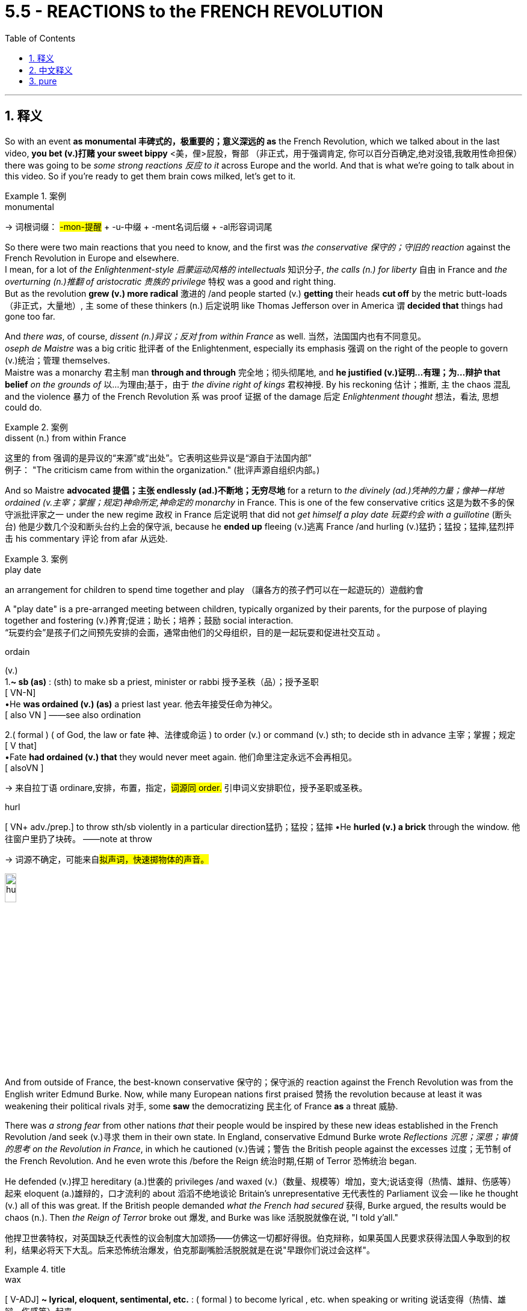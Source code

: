 
= 5.5 - REACTIONS to the FRENCH REVOLUTION
:toc: left
:toclevels: 3
:sectnums:
:stylesheet: ../../myAdocCss.css

'''

== 释义

So with an event *as monumental 丰碑式的，极重要的；意义深远的 as* the French Revolution, which we talked about in the last video, **you bet (v.)打赌 your sweet bippy** <美，俚>屁股，臀部 （非正式，用于强调肯定, 你可以百分百确定,绝对没错,我敢用性命担保） there was going to be _some strong reactions 反应 to it_ across Europe and the world. And that is what we're going to talk about in this video. So if you're ready to get them brain cows milked, let's get to it. +

[.my1]
.案例
====
.monumental
-> 词根词缀： #-mon-提醒# + -u-中缀 + -ment名词后缀 + -al形容词词尾


====

So there were two main reactions that you need to know, and the first was _the conservative 保守的；守旧的 reaction_ against the French Revolution in Europe and elsewhere.  +
I mean, for a lot of _the Enlightenment-style 启蒙运动风格的 intellectuals_ 知识分子, _the calls (n.) for liberty_ 自由 in France and _the overturning (n.)推翻 of aristocratic 贵族的 privilege_ 特权 was a good and right thing.  +
But as the revolution *grew (v.) more radical* 激进的 /and people started (v.) *getting* their heads *cut off* by the metric butt-loads （非正式，大量地）, `主` some of these thinkers (n.) 后定说明 like Thomas Jefferson over in America `谓` *decided that* things had gone too far. +

And _there was_, of course, _dissent (n.)异议；反对 from within France_ as well. 当然，法国国内也有不同意见。 +
_oseph de Maistre_ was a big critic 批评者 of the Enlightenment, especially its emphasis 强调 on the right of the people to govern (v.)统治；管理 themselves.  +
Maistre was a monarchy 君主制 man *through and through* 完全地；彻头彻尾地, and *he justified (v.)证明…有理；为…辩护 that belief* _on the grounds of_ 以…为理由;基于，由于 _the divine right of kings_ 君权神授. By his reckoning 估计；推断, `主` the chaos 混乱 and the violence 暴力 of the French Revolution `系` was proof 证据 of the damage 后定 _Enlightenment thought_ 想法，看法, 思想 could do. +

[.my1]
.案例
====
.dissent (n.) from within France
这里的 from 强调的是异议的“来源”或“出处”。它表明这些异议是“源自于法国内部” +
例子： "The criticism came from within the organization." (批评声源自组织内部。)
====

And so Maistre *advocated 提倡；主张 endlessly (ad.)不断地；无穷尽地* for a return to _the divinely (ad.)凭神的力量；像神一样地 ordained (v.主宰；掌握；规定)神命所定,神命定的 monarchy_ in France. This is one of the few conservative critics 这是为数不多的保守派批评家之一 under the new regime 政权 in France 后定说明 that did not _get himself a play date 玩耍约会 with a guillotine_ (断头台) 他是少数几个没和断头台约上会的保守派, because he *ended up* fleeing (v.)逃离 France /and hurling (v.)猛扔；猛投；猛摔,猛烈抨击 his commentary 评论 from afar 从远处. +

[.my1]
.案例
====
.play date
an arrangement for children to spend time together and play
（讓各方的孩子們可以在一起遊玩的）遊戲約會

A "play date" is a pre-arranged meeting between children, typically organized by their parents, for the purpose of playing together and fostering (v.)养育;促进；助长；培养；鼓励 social interaction. +
“玩耍约会”是孩子们之间预先安排的会面，通常由他们的父母组织，目的是一起玩耍和促进社交互动 。



.ordain
(v.) +
1.*~ sb (as)* :  (sth) to make sb a priest, minister or rabbi 授予圣秩（品）；授予圣职 +
[ VN-N] +
•He *was ordained (v.) (as)* a priest last year. 他去年接受任命为神父。 +
[ also VN ] ——see also ordination +

2.( formal ) ( of God, the law or fate 神、法律或命运 ) to order (v.) or command (v.) sth; to decide sth in advance 主宰；掌握；规定 +
[ V that] +
•Fate *had ordained (v.) that* they would never meet again. 他们命里注定永远不会再相见。 +
[ alsoVN ] +

-> 来自拉丁语 ordinare,安排，布置，指定，##词源同 order.## 引申词义安排职位，授予圣职或圣秩。

.hurl
[ VN+ adv./prep.] to throw sth/sb violently in a particular direction猛扔；猛投；猛摔
•He *hurled (v.) a brick* through the window. 他往窗户里扔了块砖。
——note at throw

-> 词源不确定，可能来自##拟声词，快速掷物体的声音。##

image:/img/hurl.jpg[,15%]

====

And from outside of France, the best-known conservative 保守的；保守派的 reaction against the French Revolution was from the English writer Edmund Burke. Now, while many European nations first praised 赞扬 the revolution because at least it was weakening their political rivals 对手, some *saw* the democratizing 民主化 of France *as* a threat 威胁. +

There was _a strong fear_ from other nations _that_ their people would be inspired by these new ideas established in the French Revolution /and seek (v.)寻求 them in their own state. In England, conservative Edmund Burke wrote _Reflections 沉思；深思；审慎的思考 on the Revolution in France_, in which he cautioned (v.)告诫；警告 the British people against the excesses 过度；无节制 of the French Revolution. And he even wrote this /before the Reign 统治时期,任期 of Terror 恐怖统治 began. +

He defended (v.)捍卫 hereditary (a.)世袭的 privileges /and waxed (v.)（数量、规模等）增加，变大;说话变得（热情、雄辩、伤感等）起来 eloquent (a.)雄辩的，口才流利的 about 滔滔不绝地谈论 Britain's unrepresentative 无代表性的 Parliament 议会 -- like he thought (v.) all of this was great. If the British people demanded _what the French had secured_ 获得, Burke argued, the results would be chaos (n.). Then _the Reign of Terror_ broke out 爆发, and Burke was like 活脱脱就像在说, "I told y'all." +

[.my2]
他捍卫世袭特权，对英国缺乏代表性的议会制度大加颂扬——仿佛这一切都好得很。伯克辩称，如果英国人民要求获得法国人争取到的权利，结果必将天下大乱。后来恐怖统治爆发，伯克那副嘴脸活脱脱就是在说"早跟你们说过会这样"。

[.my1]
.title
====
.wax
[ V-ADJ] *~ lyrical, eloquent, sentimental, etc.* : ( formal ) to become lyrical , etc. when speaking or writing 说话变得（热情、雄辩、伤感等）起来 +
•He *waxed (v.) lyrical* (a.) on the food at the new restaurant.他对这家新餐馆的菜肴越说越来劲。
====

Therefore, `主` a radical overturning （使）倾覆；推翻 of established (a.)确立已久的，早已投入使用的 norms 惯例；规范 in England `谓` did not occur (v.)  as it did in France. +

Now, that was the reaction to the French Revolution /from the think-you-thinking  conservatives. But across the globe, there was a more violent reaction in the Caribbean. +

[.my2]
这就是那些自以为会思考的保守派, 对法国大革命的反应。

[.my1]
.title
====
.think-you-thinking
gemini: 说话者将其与“更暴力的反应”进行对比。这表明这些“think-you-thinking 保守派”是通过知识分子式的讨论、写作，或许还有政治策略来做出反应，而不是通过直接的、身体上的暴力。
====


By the beginning of the French Revolution, conditions in the French Caribbean -- specifically 具体地；确切地 Saint-Domingue -- were getting intense 紧张的；激烈的. The island was made up of 由…组成 several social groups, including French officials 官员, plantation owners 种植园主, merchants 商人, free _people of color_ 有色人种, and enslaved 被奴役的 African laborers 劳工. And this latter 后者的 group made up about 90 percent of the population 人口. +

To make things worse, the French government had granted 授予 various levels of rights 不同层次的权利 to the different groups, and not surprisingly, the enslaved Africans were at the bottom of the pile (堆；成堆的东西)处于最底层 with almost no rights to speak of 值得一提的. But don't worry, France, I'm sure /that's not going to cause any trouble. +

Anyway, the conditions for the enslaved laborers on the island were brutally 残忍地 vicious 恶劣的. In fact, the plantation owners on the island -- for whom coffee and sugar crops 作物 had made them exceedingly 极其地 wealthy 富有的 -- *had figured out 弄清楚 that* simply by working a slave to death /and then buying new slaves, that was a more profitable 盈利的 system *than* treating them kindly. +

But it's okay, because once the French Revolution began, the National Assembly 国民议会 took over 接管. I'm sure that they're going *to extend* 扩大；延伸 the liberal 自由的 reforms 改革 后定 made in France *to* all their colonies 殖民地 as well. Wouldn't that be hilarious (滑稽的；可笑的)那不是很好笑吗 if they did that? +

No. The National Assembly *ended up* passing _a series of 一系列的 decrees 法令 and laws_ that alienated 使疏远；使不友好；离间 almost every group on the island. Especially angered 尤其愤怒 were the enslaved workers, who heard (v.) the cries for "Liberty, Equality, and Fraternity (n.（团体内的）情谊，兄弟般友谊，博爱)" 自由、平等、博爱 in the streets of France /and thought that those principles 原则 would extend to all places in the French Empire 帝国. +

[.my1]
.title
====
.alienate
(v.) +
1.to make sb less friendly or sympathetic towards you 使疏远；使不友好；离间 +
•His comments have alienated a lot of young voters. 他的言论使许多年轻选民离他而去。 +

2.*~ sb (from sth/sb)* : to make sb feel that they do not belong in a particular group 使（与某群体）格格不入；使疏远 +
•Very talented children may feel alienated from the others in their class. 天才出众的孩子可能觉得与班上的同学格格不入。 +

-> ##alien,其它的，-ate,使。##引申词义使疏远，离间。

fraternity
-> 来自拉丁语frater, 兄弟，词源同brother.
====

But when the National Assembly refused to recognize 承认 the enslaved population's rights, the island was ripe for 时机成熟，准备好 revolution. +

So by 1791, the slaves on the island -- who had witnessed 目睹 the clashes 冲突 between whites and free people of color -- began meeting (v.) under the cover of night 趁夜色掩护 to plan (v.) a mass rebellion 大规模起义. In August, the rebellion broke out 爆发 and grew rapidly, and _not long after_ 不久之后, hundreds of coffee and sugar plantations 种植园 were destroyed. +

And remember, this was France's most profitable colony 殖民地, so these rebels 造反者 weren't just 不只是,不仅仅是 destroying land -- they were actively 积极地 diminishing 减少 profits in France. And _messing with 卷入有害的事；与某人有牵连;干扰；损害 money_ is the one thing 后定说明 *you do not do* in a large colonial empire like France. +

[.my2]
别忘了，这可是法国最赚钱的殖民地，所以这些叛乱分子破坏的不仅是土地——他们是在直接削减法国的利润。而在法兰西这样庞大的殖民帝国里，最不能触碰的就是经济利益。

So as the rebellion went on, some complicating 使复杂化的 factors 因素 were introduced 引进；传入（疾病）, and those complications 复杂情况 were named Spain and Britain. See, this half of the island was actually part of the Spanish Empire, and seeing the opportunity to weaken the French, they *jumped at the opportunity* 迅速抓住机会, 迫不及待地抓住机会 to support the slave rebellion. +

The British, also sensing 察觉；意识到 an opportunity in the chaos 混乱, blockaded 封锁 the island with their navy /and then invaded 入侵 the land /and took some territory 领土 for themselves. +

So because their most valuable colony was in danger _from all sides_ 从各个方面；从各个角度, the National Assembly in France issued 发布 a decree that `主` any slave who fought for the French cause `谓` would win (v.) their freedom. But the rebels looked at each other /and were like, "Well, that's cute 可爱的；<美>性感迷人的, but _in case_ 以防万一 you haven't noticed 但你可能还没注意到, we already freed (v.) ourselves. So what else you got?" 你还能拿出点什么别的来？ +

At which point 就在这时间点上, the National Assembly abolished 废除 slavery in all of its territory 领土. +

But the real tide 潮汐；潮水 of the war turned (v.) in favor of 转向有利于… the French /with the rise of a brilliant 杰出的 soldier named Toussaint Louverture. He was born a slave on the island /and then later 后来，随后 freed, and at the beginning of the insurrection 起义；暴动；叛乱, the Spanish recruited (v.)招募 Louverture *to fight for them* against the French, which he did and easily proved his brilliance 才华，聪慧. +

[.my2]
但真正的战局, 却在一位名叫杜桑·卢维杜尔的杰出士兵的崛起中, 向有利于法国人的方向发展。他出生在岛上的奴隶，后来被释放，在起义开始时，西班牙人招募卢维杜尔为他们与法国人作战，他这样做了, 并轻松证明了他的才华。

[.my1]
.title
====
.insurrection
-> #in-,进入，使，向上，sur-,向上，-rect,树立 ( -rect-正,直)# ，词源同 surge,insurgent.引申词义起义，叛乱。
====

But after several years of fighting, Louverture abandoned (v.)抛弃 the Spanish /and *switched sides* 改变立场 and led an army of four thousand against the Spanish and the British. By 1796, Louverture's efforts *had resulted in* 导致 France regaining 重新获得 control of their colony. +

So the National Assembly installed (v.)任命 Louverture as the commander 指挥官 of the colony, and he defeated his rivals 对手 to the south /to maintain 维持 control over all of Saint-Domingue. But he began *making more and more decisions* 后定说明 independently of 独立于 France, and by this time, Napoleon was in power 掌权, and that was not going to work for 行得通,可以接受 him. +

[.my2]
于是国民议会任命卢维杜尔为殖民地总督，他击败南方对手，牢牢掌控了整个圣多明各。但他开始越来越频繁地绕过法国自行决策——而此时掌权的已是拿破仑，这种情况岂能容忍。

[.my1]
.title
====
在这种语境下，"work for him" 的意思是**“对他行得通/可以接受”，或者更具体地说，“符合他的利益/胃口”**。 +
杜桑·卢维图尔的独立行为不符合拿破仑的利益。拿破仑作为当时的掌权者，绝不会允许一个殖民地指挥官脱离他的控制和权威。
====


So Napoleon, wanting to regain (v.)重新控制 control over Saint-Domingue, decided it was time to get Louverture out of power 下台,失去权力 and re-establish (v.)重新建立 slavery on the island. So a delegation 代表团 was sent to arrest (v.)逮捕 Louverture, and he was deported 驱逐 back to France, where he died shortly thereafter 此后不久. +

But _at the prospect of_ 面临…的前景,一想到……的可能性 the return of slavery and French oppression 压迫, Louverture's lieutenant 副官, Jean-Jacques Dessalines, rallied (v.)召集 the resistance 抵抗力量 and handily 轻易地 defeated (v.) the French /and proclaimed 宣布 independence 独立 in 1804. They officially renamed 重新命名 their country Haiti, which had been its name before the arrival 到达，到来 of the French. +

[.my1]
.title
====
.lieutenant
-> 来自古法语lieu tenant,替代，副职，##lieu,地方，tenant,占用，##引申词义代替，副职官员，陆军中尉等。
====

Okay, click here to keep reviewing (v.) for Unit 5 of AP Euro. If you need more help getting an A in your class and a five on your exam in May, then click right here /and grab my AP Euro review pack, which is going to make all your dreams come true. Hey, I'll catch you on the flip-flop. Heimler out. +

'''

== 中文释义


既然"法国大革命"是如此具有里程碑意义的事件（我们在上一个视频中谈到过），可以肯定的是，欧洲乃至全世界, 都会对它产生强烈的反应。这就是我们在这个视频中要讨论的内容。所以，如果你准备好充实自己的知识，那我们开始吧。  +

有两种主要的反应, 是你需要了解的，第一个是, 欧洲及其他地区对"法国大革命"的保守派反应。我的意思是，对于许多具有"启蒙思想"的知识分子来说，法国对自由的呼吁, 以及对贵族特权的推翻, 是一件正确且有益的事情。*但随着革命变得更加激进，人们开始大量被断头，像美国的托马斯·杰斐逊（Thomas Jefferson）这样的思想家, 认为事情做得太过火了。*  +

当然，法国国内也有不同意见。约瑟夫·德·迈斯特（Joseph de Maistre）是对"启蒙运动"的强烈批评者，尤其是启蒙运动对"人民自治权利"的强调。迈斯特是一个彻头彻尾的"君主制"拥护者，他以"君权神授"为理由, 来为自己的信仰辩护。在他看来，法国大革命的混乱和暴力, 证明了"启蒙思想"可能造成的危害。  +

所以迈斯特不断主张法国恢复神授的君主制。他是法国新政权下, 少数几个没有把自己送上断头台的保守派批评者之一，因为他最终逃离了法国，并从远处发表他的评论。  +

在法国之外，对法国大革命最著名的保守派反应, 来自英国作家埃德蒙·伯克（Edmund Burke）。**许多欧洲国家最初赞扬这场革命，因为至少它削弱了他们的政治对手，**但也有一些国家认为, 法国的民主化是一种威胁。  +

**#其他国家非常担心他们的人民会受到"法国大革命"所确立的新思想的启发，并在自己的国家寻求同样的变革。#**在英国，保守派埃德蒙·伯克写了《对法国革命的反思》（Reflections on the Revolution in France），在书中他告诫英国人民要警惕"法国大革命"的过激行为。而且他甚至在恐怖统治开始之前, 就写下了这本书。  +

他为"世袭特权"辩护，并滔滔不绝地称赞英国"不具代表性的议会"——他认为这一切都很棒。伯克认为，如果英国人民要求得到法国人民所争取到的东西，结果将是混乱。然后"恐怖统治"爆发了，伯克说：“我早就告诉过你们。”  +

因此，*英国没有像法国那样, 发生对"既定规范"的激进颠覆。*  +

这就是保守派思想家对法国大革命的反应。但**在全球范围内，加勒比地区的反应更为激烈。**  +

在"法国大革命"开始时，法属加勒比地区——特别是圣多明戈（Saint-Domingue）——的局势变得紧张起来。这个岛屿上有几个社会群体，包括法国官员、种植园主、商人、有色自由人, 以及被奴役的非洲劳工。而最后这个群体约占人口的90%。  +

更糟糕的是，法国政府给予不同群体不同程度的权利，毫不奇怪，被奴役的非洲人处于最底层，几乎没有什么权利可言。但别担心，法国，我相信这不会引发任何麻烦。  +

不管怎样，岛上被奴役劳工的处境极其恶劣。事实上，岛上的种植园主——咖啡和甘蔗种植让他们变得非常富有——发现，让奴隶累死然后再购买新奴隶，比善待奴隶更有利可图。  +

但没关系，因为**法国大革命开始后，"国民议会"接管了政权。我相信他们会把法国的自由改革推广到所有殖民地。**如果他们真的这么做，那不是很有趣吗？  +

**不。"国民议会"最终通过了一系列法令和法律，几乎疏远了岛上的所有群体。被奴役的劳工尤其愤怒，他们听到了法国街头“自由、平等、博爱”的呼声，**并认为这些原则会推广到法兰西帝国的所有地方。  +

*但当"国民议"会拒绝承认被奴役人口的权利时，这个岛屿已经具备了革命的条件。*  +

所以到了1791年，岛上的奴隶——他们目睹了白人和有色自由人之间的冲突——开始在夜色掩护下集会，策划一场大规模起义。8月，起义爆发并迅速发展，不久之后，数百个咖啡和甘蔗种植园被摧毁。  +

记住，这是法国最赚钱的殖民地，所以这些起义者不仅摧毁了土地——他们还极大地减少了法国的利润。而在像法国这样的大型殖民帝国中，动钱是绝对不行的。  +

随着起义的进行，一些复杂因素出现了，这些因素来自西班牙和英国。要知道，*这个岛屿的一半, 实际上是西班牙帝国的一部分，看到削弱法国的机会，他们抓住机会支持奴隶起义。*  +

英国也在混乱中看到了机会，他们用海军封锁了这个岛屿，然后入侵并占领了一些领土。  +

**由于他们最有价值的殖民地四面受敌，法国"国民议会"颁布法令，任何为法国而战的奴隶, 都将赢得自由。**但起义者面面相觑，心想：“好吧，这很有意思，但你们可能没注意到，我们已经解放了自己。那你们还有什么别的办法？”  +

*在这种情况下，"国民议会"废除了其所有领土上的奴隶制。*  +

但战争的真正转折点, 是一位才华横溢的士兵杜桑·卢维杜尔（Toussaint Louverture）的崛起，这对法国有利。他出生时是岛上的奴隶，后来获得了自由，在起义开始时，西班牙招募卢维杜尔为他们对抗法国，他照做了，并且轻松证明了自己的才华。  +

但经过几年的战斗，卢维杜尔放弃了为西班牙作战，转而支持法国，并率领一支四千人的军队对抗西班牙和英国。到1796年，卢维杜尔的努力, 使法国重新控制了殖民地。  +

所以"国民议会"任命卢维杜尔为殖民地的指挥官，他击败了南方的对手，维持了对整个圣多明戈的控制。但他开始越来越独立于法国做决策，而此时拿破仑（Napoleon）掌权了，这对他来说可不行。  +

所以**拿破仑想要重新控制"圣多明戈"，**他决定是时候让卢维杜尔下台，并在岛上重新恢复奴隶制。于是派了一个代表团去逮捕卢维杜尔，他被遣返回法国，不久后死在了那里。  +

**但鉴于奴隶制的恢复, 和法国的压迫，卢维杜尔的副手让 - 雅克·德萨林（Jean-Jacques Dessalines）集结了抵抗力量，轻松击败了法国，并在1804年宣布独立。**他们正式将自己的**国家重新命名为海地**（Haiti），这是法国到来之前这个地方的名字。  +

好的，点击这里继续复习美国大学预修课程欧洲历史第五单元。如果你需要更多帮助，想在课堂上得A，并在五月份的考试中得5分，那就点击这里获取我的美国大学预修课程欧洲历史复习资料包，它会让你实现所有梦想。嘿，我们下次再见。海姆勒下线了。  +

'''

== pure

So with an event as monumental as the French Revolution, which we talked about in the last video, you bet your sweet bippy there was going to be some strong reactions to it across Europe and the world. And that is what we're going to talk about in this video. So if you're ready to get them brain cows milked, let's get to it.

So there were two main reactions that you need to know, and the first was the conservative reaction against the French Revolution in Europe and elsewhere. I mean, for a lot of the Enlightenment-style intellectuals, the calls for liberty in France and the overturning of aristocratic privilege was a good and right thing. But as the revolution grew more radical and people started getting their heads cut off by the metric butt-loads, some of these thinkers like Thomas Jefferson over in America decided that things had gone too far.

And there was, of course, dissent from within France as well. Joseph de Maistre was a big critic of the Enlightenment, especially its emphasis on the right of the people to govern themselves. Maistre was a monarchy man through and through, and he justified that belief on the grounds of the divine right of kings. By his reckoning, the chaos and the violence of the French Revolution was proof of the damage Enlightenment thought could do.

And so Maistre advocated endlessly for a return to the divinely ordained monarchy in France. This is one of the few conservative critics under the new regime in France that did not get himself a play date with a guillotine, because he ended up fleeing France and hurling his commentary from afar.

And from outside of France, the best-known conservative reaction against the French Revolution was from the English writer Edmund Burke. Now, while many European nations first praised the revolution because at least it was weakening their political rivals, some saw the democratizing of France as a threat.

There was a strong fear from other nations that their people would be inspired by these new ideas established in the French Revolution and seek them in their own state. In England, conservative Edmund Burke wrote Reflections on the Revolution in France, in which he cautioned the British people against the excesses of the French Revolution. And he even wrote this before the Reign of Terror began.

He defended hereditary privileges and waxed eloquent about Britain's unrepresentative Parliament -- like he thought all of this was great. If the British people demanded what the French had secured, Burke argued, the results would be chaos. Then the Reign of Terror broke out, and Burke was like, "I told y'all."

Therefore, a radical overturning of established norms in England did not occur as it did in France.

Now, that was the reaction to the French Revolution from the think-you-thinking conservatives. But across the globe, there was a more violent reaction in the Caribbean.

By the beginning of the French Revolution, conditions in the French Caribbean -- specifically Saint-Domingue -- were getting intense. The island was made up of several social groups, including French officials, plantation owners, merchants, free people of color, and enslaved African laborers. And this latter group made up about 90 percent of the population.

To make things worse, the French government had granted various levels of rights to the different groups, and not surprisingly, the enslaved Africans were at the bottom of the pile with almost no rights to speak of. But don't worry, France, I'm sure that's not going to cause any trouble.

Anyway, the conditions for the enslaved laborers on the island were brutally vicious. In fact, the plantation owners on the island -- for whom coffee and sugar crops had made them exceedingly wealthy -- had figured out that simply by working a slave to death and then buying new slaves, that was a more profitable system than treating them kindly.

But it's okay, because once the French Revolution began, the National Assembly took over. I'm sure that they're going to extend the liberal reforms made in France to all their colonies as well. Wouldn't that be hilarious if they did that?

No. The National Assembly ended up passing a series of decrees and laws that alienated almost every group on the island. Especially angered were the enslaved workers, who heard the cries for "Liberty, Equality, and Fraternity" in the streets of France and thought that those principles would extend to all places in the French Empire.

But when the National Assembly refused to recognize the enslaved population's rights, the island was ripe for revolution.

So by 1791, the slaves on the island -- who had witnessed the clashes between whites and free people of color -- began meeting under the cover of night to plan a mass rebellion. In August, the rebellion broke out and grew rapidly, and not long after, hundreds of coffee and sugar plantations were destroyed.

And remember, this was France's most profitable colony, so these rebels weren't just destroying land -- they were actively diminishing profits in France. And messing with money is the one thing you do not do in a large colonial empire like France.

So as the rebellion went on, some complicating factors were introduced, and those complications were named Spain and Britain. See, this half of the island was actually part of the Spanish Empire, and seeing the opportunity to weaken the French, they jumped at the opportunity to support the slave rebellion.

The British, also sensing an opportunity in the chaos, blockaded the island with their navy and then invaded the land and took some territory for themselves.

So because their most valuable colony was in danger from all sides, the National Assembly in France issued a decree that any slave who fought for the French cause would win their freedom. But the rebels looked at each other and were like, "Well, that's cute, but in case you haven't noticed, we already freed ourselves. So what else you got?"

At which point, the National Assembly abolished slavery in all of its territory.

But the real tide of the war turned in favor of the French with the rise of a brilliant soldier named Toussaint Louverture. He was born a slave on the island and then later freed, and at the beginning of the insurrection, the Spanish recruited Louverture to fight for them against the French, which he did and easily proved his brilliance.

But after several years of fighting, Louverture abandoned the Spanish and switched sides and led an army of four thousand against the Spanish and the British. By 1796, Louverture's efforts had resulted in France regaining control of their colony.

So the National Assembly installed Louverture as the commander of the colony, and he defeated his rivals to the south to maintain control over all of Saint-Domingue. But he began making more and more decisions independently of France, and by this time, Napoleon was in power, and that was not going to work for him.

So Napoleon, wanting to regain control over Saint-Domingue, decided it was time to get Louverture out of power and re-establish slavery on the island. So a delegation was sent to arrest Louverture, and he was deported back to France, where he died shortly thereafter.

But at the prospect of the return of slavery and French oppression, Louverture's lieutenant, Jean-Jacques Dessalines, rallied the resistance and handily defeated the French and proclaimed independence in 1804. They officially renamed their country Haiti, which had been its name before the arrival of the French.

Okay, click here to keep reviewing for Unit 5 of AP Euro. If you need more help getting an A in your class and a five on your exam in May, then click right here and grab my AP Euro review pack, which is going to make all your dreams come true. Hey, I'll catch you on the flip-flop. Heimler out.

'''